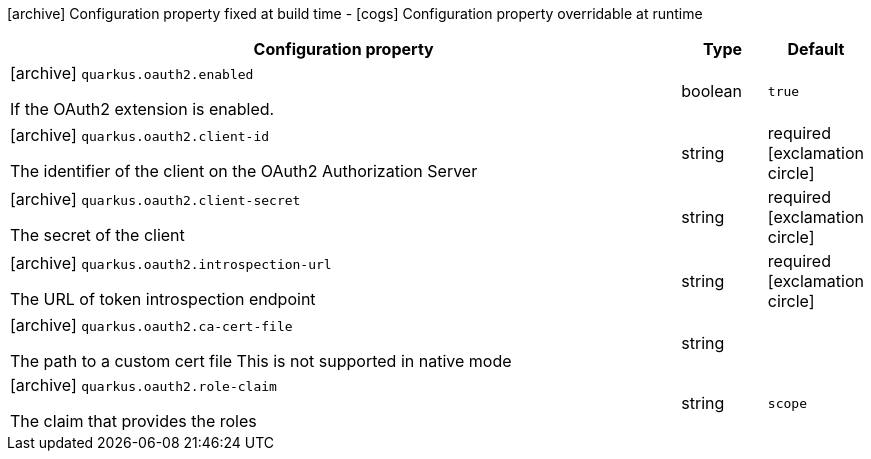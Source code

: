 [.configuration-legend]
icon:archive[title=Fixed at build time] Configuration property fixed at build time - icon:cogs[title=Overridable at runtime]️ Configuration property overridable at runtime 

[.configuration-reference, cols="80,.^10,.^10"]
|===
|Configuration property|Type|Default

a|icon:archive[title=Fixed at build time] `quarkus.oauth2.enabled`

[.description]
--
If the OAuth2 extension is enabled.
--|boolean 
|`true`


a|icon:archive[title=Fixed at build time] `quarkus.oauth2.client-id`

[.description]
--
The identifier of the client on the OAuth2 Authorization Server
--|string 
|required icon:exclamation-circle[title=Configuration property is required]


a|icon:archive[title=Fixed at build time] `quarkus.oauth2.client-secret`

[.description]
--
The secret of the client
--|string 
|required icon:exclamation-circle[title=Configuration property is required]


a|icon:archive[title=Fixed at build time] `quarkus.oauth2.introspection-url`

[.description]
--
The URL of token introspection endpoint
--|string 
|required icon:exclamation-circle[title=Configuration property is required]


a|icon:archive[title=Fixed at build time] `quarkus.oauth2.ca-cert-file`

[.description]
--
The path to a custom cert file This is not supported in native mode
--|string 
|


a|icon:archive[title=Fixed at build time] `quarkus.oauth2.role-claim`

[.description]
--
The claim that provides the roles
--|string 
|`scope`

|===